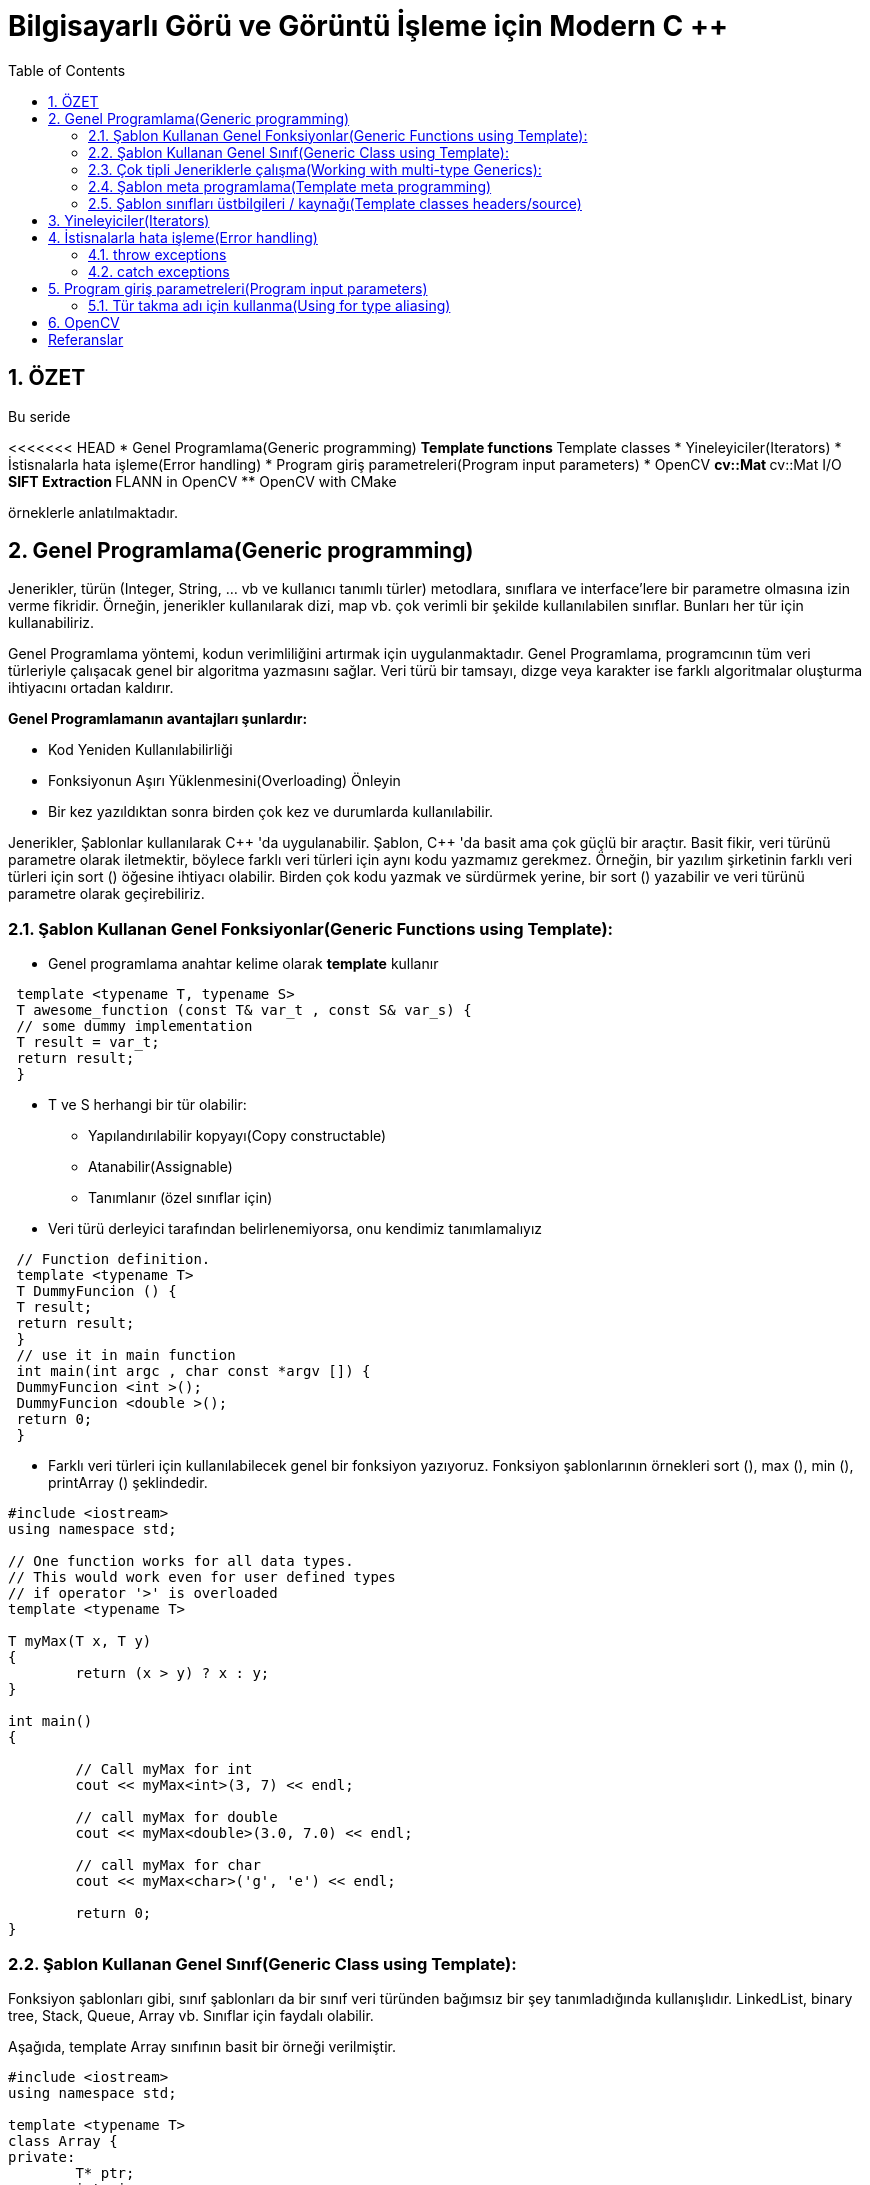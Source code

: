 = Bilgisayarlı Görü ve Görüntü İşleme için Modern C ++
:TOC:

== 1. ÖZET

Bu seride 

<<<<<<< HEAD
* Genel Programlama(Generic programming)
** Template functions
** Template classes
* Yineleyiciler(Iterators)
* İstisnalarla hata işleme(Error handling)
* Program giriş parametreleri(Program input parameters)
* OpenCV
** cv::Mat
** cv::Mat I/O
** SIFT Extraction
** FLANN in OpenCV
** OpenCV with CMake 

örneklerle anlatılmaktadır.

== 2. Genel Programlama(Generic programming)

Jenerikler, türün (Integer, String, … vb ve kullanıcı tanımlı türler) metodlara, sınıflara ve interface'lere bir parametre olmasına izin verme fikridir. Örneğin, jenerikler kullanılarak dizi, map vb. çok verimli bir şekilde kullanılabilen sınıflar. Bunları her tür için kullanabiliriz.

Genel Programlama yöntemi, kodun verimliliğini artırmak için uygulanmaktadır. Genel Programlama, programcının tüm veri türleriyle çalışacak genel bir algoritma yazmasını sağlar. Veri türü bir tamsayı, dizge veya karakter ise farklı algoritmalar oluşturma ihtiyacını ortadan kaldırır.

*Genel Programlamanın avantajları şunlardır:*

* Kod Yeniden Kullanılabilirliği
* Fonksiyonun Aşırı Yüklenmesini(Overloading) Önleyin
* Bir kez yazıldıktan sonra birden çok kez ve durumlarda kullanılabilir.

Jenerikler, Şablonlar kullanılarak C{plus}{plus} 'da uygulanabilir. Şablon, C++ 'da basit ama çok güçlü bir araçtır. Basit fikir, veri türünü parametre olarak iletmektir, böylece farklı veri türleri için aynı kodu yazmamız gerekmez. Örneğin, bir yazılım şirketinin farklı veri türleri için sort () öğesine ihtiyacı olabilir. Birden çok kodu yazmak ve sürdürmek yerine, bir sort () yazabilir ve veri türünü parametre olarak geçirebiliriz.

=== 2.1. Şablon Kullanan Genel Fonksiyonlar(Generic Functions using Template):
* Genel programlama anahtar kelime olarak *template* kullanır

[source, C++]
----
 template <typename T, typename S>
 T awesome_function (const T& var_t , const S& var_s) {
 // some dummy implementation
 T result = var_t;
 return result;
 }
----

* T ve S herhangi bir tür olabilir:
** Yapılandırılabilir kopyayı(Copy constructable)
** Atanabilir(Assignable)
** Tanımlanır (özel sınıflar için)

* Veri türü derleyici tarafından belirlenemiyorsa, onu kendimiz tanımlamalıyız

[source, C++]
----
 // Function definition.
 template <typename T>
 T DummyFuncion () {
 T result;
 return result;
 }
 // use it in main function
 int main(int argc , char const *argv []) {
 DummyFuncion <int >();
 DummyFuncion <double >();
 return 0;
 }
----

* Farklı veri türleri için kullanılabilecek genel bir fonksiyon yazıyoruz. Fonksiyon şablonlarının örnekleri sort (), max (), min (), printArray () şeklindedir.

[source, C++]
----
#include <iostream> 
using namespace std; 

// One function works for all data types. 
// This would work even for user defined types 
// if operator '>' is overloaded 
template <typename T> 

T myMax(T x, T y) 
{ 
	return (x > y) ? x : y; 
} 

int main() 
{ 

	// Call myMax for int 
	cout << myMax<int>(3, 7) << endl; 

	// call myMax for double 
	cout << myMax<double>(3.0, 7.0) << endl; 

	// call myMax for char 
	cout << myMax<char>('g', 'e') << endl; 

	return 0; 
} 
----

=== 2.2. Şablon Kullanan Genel Sınıf(Generic Class using Template):

Fonksiyon şablonları gibi, sınıf şablonları da bir sınıf veri türünden bağımsız bir şey tanımladığında kullanışlıdır. LinkedList, binary tree, Stack, Queue, Array vb. Sınıflar için faydalı olabilir.

Aşağıda, template Array sınıfının basit bir örneği verilmiştir.

[source, C++]
----
#include <iostream> 
using namespace std; 

template <typename T> 
class Array { 
private: 
	T* ptr; 
	int size; 

public: 
	Array(T arr[], int s); 
	void print(); 
}; 

template <typename T> 
Array<T>::Array(T arr[], int s) 
{ 
	ptr = new T[s]; 
	size = s; 
	for (int i = 0; i < size; i++) 
		ptr[i] = arr[i]; 
} 

template <typename T> 
void Array<T>::print() 
{ 
	for (int i = 0; i < size; i++) 
		cout << " " << *(ptr + i); 
	cout << endl; 
} 

int main() 
{ 
	int arr[5] = { 1, 2, 3, 4, 5 }; 
	Array<int> a(arr, 5); 
	a.print(); 
	return 0; 
} 

----

[source, C++]
----
 template <class T>
 class MyClass {
 public:
 MyClass(const T& smth) : smth_(smth) {}
 private:
 T smth_;
 };
 int main(int argc , char const* argv []) {
 MyClass <int> my_object (10);
 MyClass <double > my_double_object (10.0);
 return 0;
 }
----

=== 2.3. Çok tipli Jeneriklerle çalışma(Working with multi-type Generics):

Şablonlara argüman olarak birden fazla veri türü aktarabiliriz. Aşağıdaki örnek aynı şeyi göstermektedir.

[source, C++]
----
#include <iostream> 
using namespace std; 

template <class T, class U> 
class A { 
	T x; 
	U y; 

public: 
	A() 
	{ 
		cout << "Constructor Called" << endl; 
	} 
}; 

int main() 
{ 
	A<char, char> a; 
	A<int, double> b; 
	return 0; 
} 

----

[source, C++]
----
 // Function definition.
 template <typename T>
 T DummyFuncion () {
 T result;
 return result;
 }
 template <>
 int DummyFuncion () {
 return 42;
 }
 int main () {
 DummyFuncion <int >();
 DummyFuncion <double >();
 return 0;
 }
----

=== 2.4. Şablon meta programlama(Template meta programming)
* Meta programlama için şablonlar kullanılır
* Derleyici, kullanmak istediğimiz sınıflara göre genel sınıfların somut örneklerini oluşturacaktır.
* MyClass <int> ve MyClass <float> oluşturursak, derleyici şablon parametresi yerine uygun türlerle iki farklı sınıf oluşturacaktır.


=== 2.5. Şablon sınıfları üstbilgileri / kaynağı(Template classes headers/source)
* Somut şablon sınıfları, derleme zamanında başlatılır.
* Bağlayıcı(Linker) uygulama hakkında bilgi sahibi değil
* Şablon sınıfları için üç seçenek vardır:
** Başlık dosyalarında beyan edin ve tanımlayın
** *NAME.h* dosyasında bildirin, *NAME.hpp* dosyasına uygulayın, NAME.h'nin sonuna *#include <NAME.hpp>* ekleyin(Declare in NAME.h file, implement in NAME.hpp file,
add #include <NAME.hpp> in the end of NAME.h)
** *.h* dosyasında bildirin, **.cpp* dosyasında uygulayın, *.cpp'nin sonuna, kullanmayı beklediğiniz türler için açık örnekleme ekleyin(Declare in *.h file, implement in *.cpp file, in the end of the *.cpp add explicit instantiation for types you expect to use)

[NOTE]
====
Bununla ilgili daha fazlasını okuyun:
http://en.cppreference.com/w/cpp/language/class_template[class_template]

http://www.drdobbs.com/moving-templates-out-of-header-files/184403420[moving-templates-out-of-header-files]
====

== 3. Yineleyiciler(Iterators)

STL, kapsayıcılardaki verilere erişmek için yineleyiciler kullanır

* Yineleyiciler, işaretleyicilere(pointers) benzer
* Kapsayıcılar arasında hızlı gezinmeye izin ver
* STL'deki çoğu algoritma yineleyiciler kullanır
* **iter* ile geçerli öğeye erişin
* *->* kullanır, İşaretçiler gibi
* Kapsayıcı *iter++* 'da sonraki öğeye git
* Döngüler için aralık tabanlı tercih et
* Yineleyicileri *==*, *!=*, *<* İle karşılaştırın
* Önceden tanımlanmış yineleyiciler: *obj.begin(), obj.end()*

[source, C++]
----
 #include <iostream>
 #include <map>
 #include <vector>
 using namespace std;
 int main () {
 // Vector iterator.
 vector <double > x = {{1, 2, 3}};
 for (auto it = x.begin (); it != x.end (); ++it) {
 cout << *it << endl;
 }
 // Map iterators
 map <int, string > m = {{1, "hello"}, {2, "world"}};
 map <int, string >:: iterator m_it = m.find (1);
 cout << m_it ->first << ":" << m_it ->second << endl;
 if (m.find (3) == m.end ()) {
 cout << "Key 3 was not found\n";
 }
 return 0;
 }
----

== 4. İstisnalarla hata işleme(Error handling)

* We can *“throw”* an exception if there is
an error(Bir hata varsa bir istisna 'atabiliriz')
* STL, istisnaları temsil eden sınıfları tanımlar. Temel sınıf: *exception*
* İstisnaları kullanmak için: *#include <stdexcept>*
* An exception can be *‘‘caught’’* at any point
of the program *(try - catch)* and even
*‘‘thrown’’* further **(throw)**(Bir istisna, programın herhangi bir noktasında 'yakalanabilir' (dene - yakala) ve hatta daha da 'atılabilir' (fırlat))
* Bir istisnanın kurucusu, parametre olarak bir dize hata mesajı alır
* Bu dizge bir üye fonksiyonu aracılığıyla çağrılabilir *what()*

=== 4.1. throw exceptions

.Runtime Error:
[source, C++]
----
 // if there is an error
 if (badEvent ) {
 string msg = "specific error string";
 // throw error
 throw runtime_error (msg);
 }
 ... some cool code if all ok ...
----

Mantık Hatası(Logic Error): kullanıcının yaptığı mantıksal bir hata

[source, C++]
----
throw logic_error (msg);
----

=== 4.2. catch exceptions
* Bir istisna beklersek, bunu 'yakalayabiliriz'/ *‘‘caught’’*. 
* İstisnaları yakalamak için dene - yakala/ *(try - catch)* özelliğini kullanın

[source, C++]
----
 try {
 // some code that can throw exceptions z.B.
 x = someUnsafeFunction (a, b, c);
 }
 // we can catch multiple types of exceptions
 catch ( runtime_error &ex ) {
 cerr << "Runtime error: " << ex.what () << endl;
 } catch ( logic_error &ex ) {
 cerr << "Logic error: " << ex.what () << endl;
 } catch ( exception &ex ) {
 cerr << "Some exception: " << ex.what () << endl;
 } catch ( ... ) { // all others
 cerr << "Error: unknown exception" << endl;
 }
----

===== Sezgi
* Yalnızca 'istisnai davranış' için kullanılır
* Genellikle yanlış parametre bir istisnaya yol açtığında kullanılır
* https://google.github.io/styleguide/cppguide.html#Exceptions[GOOGLE-STYLE] İstisnaları kullanmayın
* http://www.cplusplus.com/reference/exception/[exception]

== 5.  Program giriş parametreleri(Program input parameters)
* main fonksiyon bildiriminden kaynaklanır
* binary argüman aktarmaya izin verir
* *int main(int argc, char const *argv[]);*
* **argc** -> Giriş parametrelerinin sayısını tanımlar
* **argv** -> Bir string parametreleri dizisidir
* Varsayılan olarak:
** argc == 1
** argv == "<binary_path>"

[source, C++]
----
 #include <iostream>
 #include <string>
 using namespace std;
 int main(int argc , char const *argv []) {
 cout << "Got " << argc << " params\n";
 string program_name = argv [0];
 cout << "Program: " << program_name << endl;
 for (int i = 1; i < argc; ++i) {
 cout << "Param: " << argv[i] << endl;
 }
 return 0;
 }
----

=== 5.1. Tür takma adı için kullanma(Using for type aliasing)
* Var olanlardan yeni türler bildirmek ve tür takma adları oluşturmak için *using* kelimesini kullanın
* Basic syntax: using NewType = OldType;
* *using* çok yönlü bir kelimedir
* Fonksiyonların dışında kullanıldığında yeni bir tür takma adı bildirir
* Fonksiyonlarda kullanıldığında, geçerli kapsamda bulunan türde bir takma ad oluşturur
* http://en.cppreference.com/w/cpp/language/type_alias[type_alias]

.Using for type aliasing
[source, C++]
----
 #include <array >
 #include <memory >
 template <class T, int SIZE >
 struct Image {
 // Can be used in classes.
 using Ptr = std :: unique_ptr <Image <T, SIZE >>;
 std ::array <T, SIZE > data;
 };
 // Can be combined with "template".
 template <int SIZE >
 using Imagef = Image <float , SIZE >;
 int main () {
 // Can be used in a function for type aliasing.
 using Image3f = Imagef <3>;
 auto image_ptr = Image3f :: Ptr(new Image3f);
 return 0;
 }
----

== 6. OpenCV



== Referanslar

Generic programming:
https://www.geeksforgeeks.org/generics-in-c/

=======
* Generic programming
* Template functions
* Template classes
* Iterators
* Error handling
* Program input parameters
* OpenCV
** cv::Mat
** cv::Mat I/O
* SIFT Extraction
* FLANN in OpenCV
* OpenCV with CMake 

örneklerle anlatılmaktadır.

== 2. GİRİŞ

== Referanslar

>>>>>>> fe3be6150d3b2a03dafcbde687e479d82fb25042
Macros:
http://en.cppreference.com/w/cpp/preprocessor/replace

Lambda expressions:
http://en.cppreference.com/w/cpp/language/lambda

OpenCV SIFT:
https://docs.opencv.org/2.4/modules/nonfree/doc/feature_detection.html